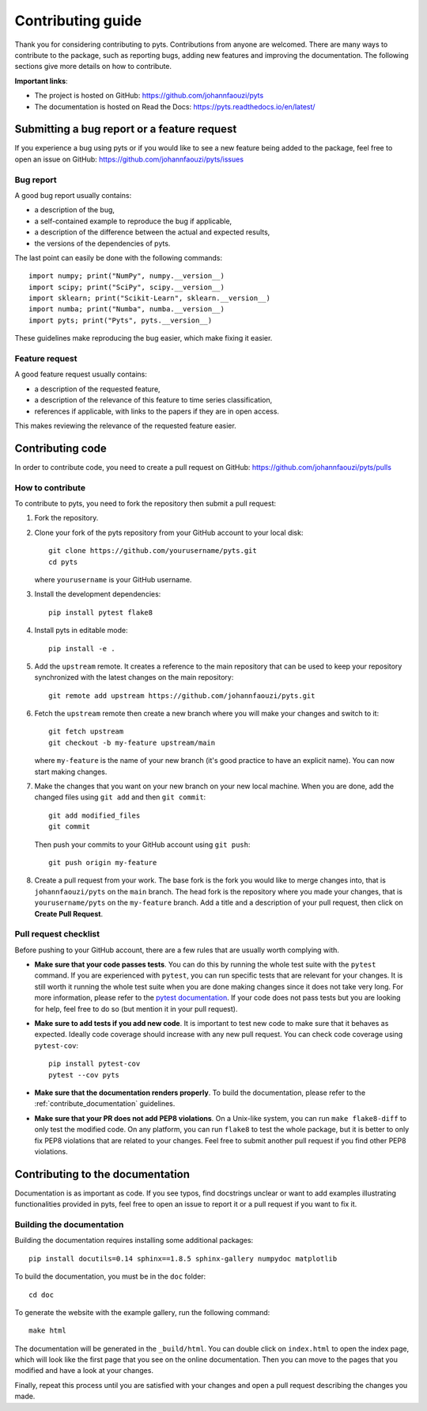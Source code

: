.. _contribute:

==================
Contributing guide
==================

Thank you for considering contributing to pyts. Contributions from anyone
are welcomed. There are many ways to contribute to the package, such as
reporting bugs, adding new features and improving the documentation. The
following sections give more details on how to contribute.

**Important links**:

- The project is hosted on GitHub: https://github.com/johannfaouzi/pyts
- The documentation is hosted on Read the Docs: https://pyts.readthedocs.io/en/latest/


Submitting a bug report or a feature request
--------------------------------------------

If you experience a bug using pyts or if you would like to see a new
feature being added to the package, feel free to open an issue on GitHub:
https://github.com/johannfaouzi/pyts/issues

Bug report
^^^^^^^^^^

A good bug report usually contains:

- a description of the bug,
- a self-contained example to reproduce the bug if applicable,
- a description of the difference between the actual and expected results,
- the versions of the dependencies of pyts.

The last point can easily be done with the following commands::

    import numpy; print("NumPy", numpy.__version__)
    import scipy; print("SciPy", scipy.__version__)
    import sklearn; print("Scikit-Learn", sklearn.__version__)
    import numba; print("Numba", numba.__version__)
    import pyts; print("Pyts", pyts.__version__)

These guidelines make reproducing the bug easier, which make fixing it easier.


Feature request
^^^^^^^^^^^^^^^

A good feature request usually contains:

- a description of the requested feature,
- a description of the relevance of this feature to time series classification,
- references if applicable, with links to the papers if they are in open access.

This makes reviewing the relevance of the requested feature easier.


Contributing code
-----------------

In order to contribute code, you need to create a pull request on
GitHub: https://github.com/johannfaouzi/pyts/pulls

How to contribute
^^^^^^^^^^^^^^^^^

To contribute to pyts, you need to fork the repository then submit a
pull request:

1. Fork the repository.

2. Clone your fork of the pyts repository from your GitHub account to your
   local disk::

     git clone https://github.com/yourusername/pyts.git
     cd pyts

   where ``yourusername`` is your GitHub username.

3. Install the development dependencies::

      pip install pytest flake8

4. Install pyts in editable mode::

      pip install -e .

5. Add the ``upstream`` remote. It creates a reference to the main repository
   that can be used to keep your repository synchronized with the latest changes
   on the main repository::

      git remote add upstream https://github.com/johannfaouzi/pyts.git

6. Fetch the ``upstream`` remote then create a new branch where you will make
   your changes and switch to it::

      git fetch upstream
      git checkout -b my-feature upstream/main

   where ``my-feature`` is the name of your new branch (it's good practice to have
   an explicit name). You can now start making changes.

7. Make the changes that you want on your new branch on your new local machine.
   When you are done, add the changed files using ``git add`` and then
   ``git commit``::

      git add modified_files
      git commit

   Then push your commits to your GitHub account using ``git push``::

      git push origin my-feature

8. Create a pull request from your work. The base fork is the fork you
   would like to merge changes into, that is ``johannfaouzi/pyts`` on the
   ``main`` branch. The head fork is the repository where you made your
   changes, that is ``yourusername/pyts`` on the ``my-feature`` branch.
   Add a title and a description of your pull request, then click on
   **Create Pull Request**.


Pull request checklist
^^^^^^^^^^^^^^^^^^^^^^

Before pushing to your GitHub account, there are a few rules that are
usually worth complying with.

- **Make sure that your code passes tests**. You can do this by running the
  whole test suite with the ``pytest`` command. If you are experienced with
  ``pytest``, you can run specific tests that are relevant for your changes.
  It is still worth it running the whole test suite when you are done making
  changes since it does not take very long.
  For more information, please refer to the
  `pytest documentation <http://doc.pytest.org/en/latest/usage.html>`_.
  If your code does not pass tests but you are looking for help, feel free
  to do so (but mention it in your pull request).

- **Make sure to add tests if you add new code**. It is important to test
  new code to make sure that it behaves as expected. Ideally code coverage
  should increase with any new pull request. You can check code coverage
  using ``pytest-cov``::

    pip install pytest-cov
    pytest --cov pyts

- **Make sure that the documentation renders properly**. To build the
  documentation, please refer to the :ref:`contribute_documentation` guidelines.

- **Make sure that your PR does not add PEP8 violations**. On a Unix-like
  system, you can run ``make flake8-diff`` to only test the modified code.
  On any platform, you can run ``flake8`` to test the whole package, but it
  is better to only fix PEP8 violations that are related to your changes.
  Feel free to submit another pull request if you find other PEP8 violations.

.. _contribute_documentation:

Contributing to the documentation
---------------------------------

Documentation is as important as code. If you see typos, find docstrings
unclear or want to add examples illustrating functionalities provided in
pyts, feel free to open an issue to report it or a pull request if you
want to fix it.


Building the documentation
^^^^^^^^^^^^^^^^^^^^^^^^^^

Building the documentation requires installing some additional packages::

    pip install docutils=0.14 sphinx==1.8.5 sphinx-gallery numpydoc matplotlib

To build the documentation, you must be in the ``doc`` folder::

    cd doc

To generate the website with the example gallery, run the following command::

    make html

The documentation will be generated in the ``_build/html``. You can double
click on ``index.html`` to open the index page, which will look like
the first page that you see on the online documentation. Then you can move to
the pages that you modified and have a look at your changes.

Finally, repeat this process until you are satisfied with your changes and
open a pull request describing the changes you made.
